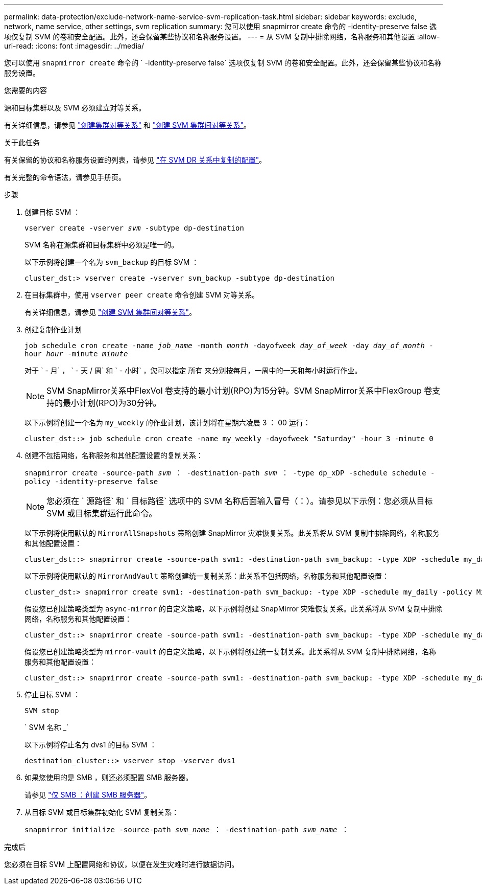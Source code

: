 ---
permalink: data-protection/exclude-network-name-service-svm-replication-task.html 
sidebar: sidebar 
keywords: exclude, network, name service, other settings, svm replication 
summary: 您可以使用 snapmirror create 命令的 -identity-preserve false 选项仅复制 SVM 的卷和安全配置。此外，还会保留某些协议和名称服务设置。 
---
= 从 SVM 复制中排除网络，名称服务和其他设置
:allow-uri-read: 
:icons: font
:imagesdir: ../media/


[role="lead"]
您可以使用 `snapmirror create` 命令的 ` -identity-preserve false` 选项仅复制 SVM 的卷和安全配置。此外，还会保留某些协议和名称服务设置。

.您需要的内容
源和目标集群以及 SVM 必须建立对等关系。

有关详细信息，请参见 link:../peering/create-cluster-relationship-93-later-task.html["创建集群对等关系"] 和 link:../peering/create-intercluster-svm-peer-relationship-93-later-task.html["创建 SVM 集群间对等关系"]。

.关于此任务
有关保留的协议和名称服务设置的列表，请参见 link:snapmirror-svm-replication-concept.html#configurations-replicated-in-svm-dr-relationships["在 SVM DR 关系中复制的配置"]。

有关完整的命令语法，请参见手册页。

.步骤
. 创建目标 SVM ：
+
`vserver create -vserver _svm_ -subtype dp-destination`

+
SVM 名称在源集群和目标集群中必须是唯一的。

+
以下示例将创建一个名为 `svm_backup` 的目标 SVM ：

+
[listing]
----
cluster_dst:> vserver create -vserver svm_backup -subtype dp-destination
----
. 在目标集群中，使用 `vserver peer create` 命令创建 SVM 对等关系。
+
有关详细信息，请参见 link:../peering/create-intercluster-svm-peer-relationship-93-later-task.html["创建 SVM 集群间对等关系"]。

. 创建复制作业计划
+
`job schedule cron create -name _job_name_ -month _month_ -dayofweek _day_of_week_ -day _day_of_month_ -hour _hour_ -minute _minute_`

+
对于 ` - 月` ， ` - 天 / 周` 和 ` - 小时` ，您可以指定 `所有` 来分别按每月，一周中的一天和每小时运行作业。

+
[NOTE]
====
SVM SnapMirror关系中FlexVol 卷支持的最小计划(RPO)为15分钟。SVM SnapMirror关系中FlexGroup 卷支持的最小计划(RPO)为30分钟。

====
+
以下示例将创建一个名为 `my_weekly` 的作业计划，该计划将在星期六凌晨 3 ： 00 运行：

+
[listing]
----
cluster_dst::> job schedule cron create -name my_weekly -dayofweek "Saturday" -hour 3 -minute 0
----
. 创建不包括网络，名称服务和其他配置设置的复制关系：
+
`snapmirror create -source-path _svm_ ： -destination-path _svm_ ： -type dp_xDP -schedule schedule -policy -identity-preserve false`

+
[NOTE]
====
您必须在 ` 源路径` 和 ` 目标路径` 选项中的 SVM 名称后面输入冒号（：）。请参见以下示例：您必须从目标 SVM 或目标集群运行此命令。

====
+
以下示例将使用默认的 `MirrorAllSnapshots` 策略创建 SnapMirror 灾难恢复关系。此关系将从 SVM 复制中排除网络，名称服务和其他配置设置：

+
[listing]
----
cluster_dst::> snapmirror create -source-path svm1: -destination-path svm_backup: -type XDP -schedule my_daily -policy MirrorAllSnapshots -identity-preserve false
----
+
以下示例将使用默认的 `MirrorAndVault` 策略创建统一复制关系：此关系不包括网络，名称服务和其他配置设置：

+
[listing]
----
cluster_dst:> snapmirror create svm1: -destination-path svm_backup: -type XDP -schedule my_daily -policy MirrorAndVault -identity-preserve false
----
+
假设您已创建策略类型为 `async-mirror` 的自定义策略，以下示例将创建 SnapMirror 灾难恢复关系。此关系将从 SVM 复制中排除网络，名称服务和其他配置设置：

+
[listing]
----
cluster_dst::> snapmirror create -source-path svm1: -destination-path svm_backup: -type XDP -schedule my_daily -policy my_mirrored -identity-preserve false
----
+
假设您已创建策略类型为 `mirror-vault` 的自定义策略，以下示例将创建统一复制关系。此关系将从 SVM 复制中排除网络，名称服务和其他配置设置：

+
[listing]
----
cluster_dst::> snapmirror create -source-path svm1: -destination-path svm_backup: -type XDP -schedule my_daily -policy my_unified -identity-preserve false
----
. 停止目标 SVM ：
+
`SVM stop`

+
` SVM 名称 _`

+
以下示例将停止名为 dvs1 的目标 SVM ：

+
[listing]
----
destination_cluster::> vserver stop -vserver dvs1
----
. 如果您使用的是 SMB ，则还必须配置 SMB 服务器。
+
请参见 link:create-smb-server-task.html["仅 SMB ：创建 SMB 服务器"]。

. 从目标 SVM 或目标集群初始化 SVM 复制关系：
+
`snapmirror initialize -source-path _svm_name_ ： -destination-path _svm_name_ ：`



.完成后
您必须在目标 SVM 上配置网络和协议，以便在发生灾难时进行数据访问。
